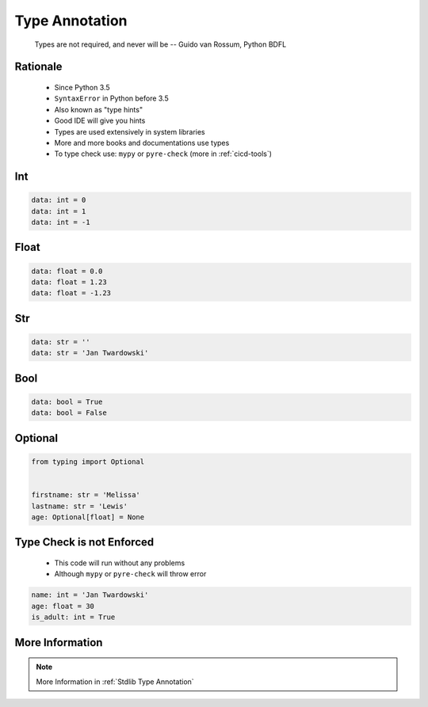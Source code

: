 .. _Basic Type Annotations:

***************
Type Annotation
***************


.. epigraph::
    Types are not required, and never will be
    -- Guido van Rossum, Python BDFL


Rationale
=========
.. highlights::
    * Since Python 3.5
    * ``SyntaxError`` in Python before 3.5
    * Also known as "type hints"
    * Good IDE will give you hints
    * Types are used extensively in system libraries
    * More and more books and documentations use types
    * To type check use: ``mypy`` or ``pyre-check`` (more in :ref:`cicd-tools`)


Int
===
.. code-block:: python

    data: int = 0
    data: int = 1
    data: int = -1


Float
=====
.. code-block:: python

    data: float = 0.0
    data: float = 1.23
    data: float = -1.23


Str
===
.. code-block:: python

    data: str = ''
    data: str = 'Jan Twardowski'


Bool
====
.. code-block:: python

    data: bool = True
    data: bool = False


Optional
========
.. code-block:: python

    from typing import Optional


    firstname: str = 'Melissa'
    lastname: str = 'Lewis'
    age: Optional[float] = None


Type Check is not Enforced
==========================
.. highlights::
    * This code will run without any problems
    * Although ``mypy`` or ``pyre-check`` will throw error

.. code-block:: python

    name: int = 'Jan Twardowski'
    age: float = 30
    is_adult: int = True


More Information
================
.. note:: More Information in :ref:`Stdlib Type Annotation`
